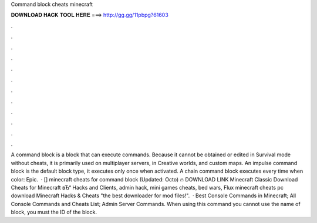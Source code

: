 Command block cheats minecraft

𝐃𝐎𝐖𝐍𝐋𝐎𝐀𝐃 𝐇𝐀𝐂𝐊 𝐓𝐎𝐎𝐋 𝐇𝐄𝐑𝐄 ===> http://gg.gg/11pbpg?61603

.

.

.

.

.

.

.

.

.

.

.

.

A command block is a block that can execute commands. Because it cannot be obtained or edited in Survival mode without cheats, it is primarily used on multiplayer servers, in Creative worlds, and custom maps. An impulse command block is the default block type, it executes only once when activated. A chain command block executes every time when  color: Epic.  · [] minecraft cheats for command block (Updated: Octo) 🔥 DOWNLOAD LINK Minecraft Classic Download Cheats for Minecraft вЂ“ Hacks and Clients, admin hack, mini games cheats, bed wars, Flux minecraft cheats pc download Minecraft Hacks & Cheats "the best downloader for mod files!".  · Best Console Commands in Minecraft; All Console Commands and Cheats List; Admin Server Commands. When using this command you cannot use the name of block, you must the ID of the block.